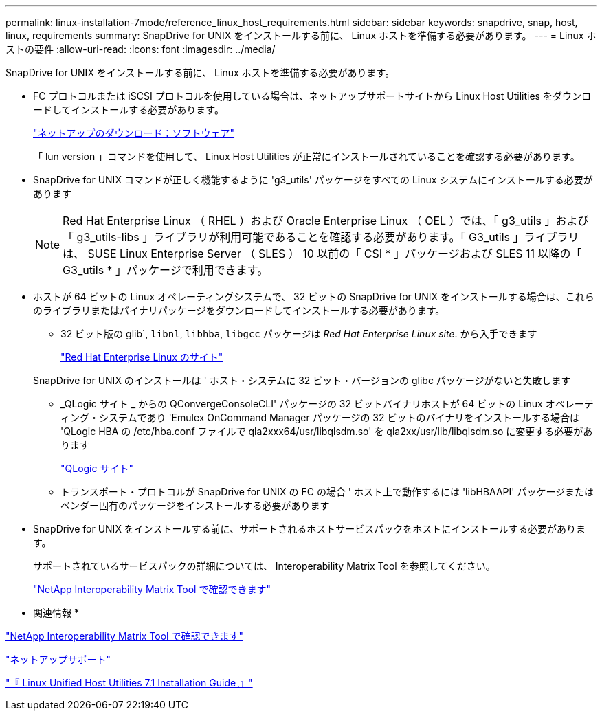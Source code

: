 ---
permalink: linux-installation-7mode/reference_linux_host_requirements.html 
sidebar: sidebar 
keywords: snapdrive, snap, host, linux, requirements 
summary: SnapDrive for UNIX をインストールする前に、 Linux ホストを準備する必要があります。 
---
= Linux ホストの要件
:allow-uri-read: 
:icons: font
:imagesdir: ../media/


[role="lead"]
SnapDrive for UNIX をインストールする前に、 Linux ホストを準備する必要があります。

* FC プロトコルまたは iSCSI プロトコルを使用している場合は、ネットアップサポートサイトから Linux Host Utilities をダウンロードしてインストールする必要があります。
+
http://mysupport.netapp.com/NOW/cgi-bin/software["ネットアップのダウンロード：ソフトウェア"]

+
「 lun version 」コマンドを使用して、 Linux Host Utilities が正常にインストールされていることを確認する必要があります。

* SnapDrive for UNIX コマンドが正しく機能するように 'g3_utils' パッケージをすべての Linux システムにインストールする必要があります
+

NOTE: Red Hat Enterprise Linux （ RHEL ）および Oracle Enterprise Linux （ OEL ）では、「 g3_utils 」および「 g3_utils-libs 」ライブラリが利用可能であることを確認する必要があります。「 G3_utils 」ライブラリは、 SUSE Linux Enterprise Server （ SLES ） 10 以前の「 CSI * 」パッケージおよび SLES 11 以降の「 G3_utils * 」パッケージで利用できます。

* ホストが 64 ビットの Linux オペレーティングシステムで、 32 ビットの SnapDrive for UNIX をインストールする場合は、これらのライブラリまたはバイナリパッケージをダウンロードしてインストールする必要があります。
+
** 32 ビット版の glib`, `libnl`, `libhba`, `libgcc` パッケージは _Red Hat Enterprise Linux site_. から入手できます
+
http://www.redhat.com["Red Hat Enterprise Linux のサイト"]

+
SnapDrive for UNIX のインストールは ' ホスト・システムに 32 ビット・バージョンの glibc パッケージがないと失敗します

** _QLogic サイト _ からの QConvergeConsoleCLI' パッケージの 32 ビットバイナリホストが 64 ビットの Linux オペレーティング・システムであり 'Emulex OnCommand Manager パッケージの 32 ビットのバイナリをインストールする場合は 'QLogic HBA の /etc/hba.conf ファイルで qla2xxx64/usr/libqlsdm.so' を qla2xx/usr/lib/libqlsdm.so に変更する必要があります
+
http://support.qlogic.com/["QLogic サイト"]

** トランスポート・プロトコルが SnapDrive for UNIX の FC の場合 ' ホスト上で動作するには 'libHBAAPI' パッケージまたはベンダー固有のパッケージをインストールする必要があります


* SnapDrive for UNIX をインストールする前に、サポートされるホストサービスパックをホストにインストールする必要があります。
+
サポートされているサービスパックの詳細については、 Interoperability Matrix Tool を参照してください。

+
http://mysupport.netapp.com/matrix["NetApp Interoperability Matrix Tool で確認できます"]



* 関連情報 *

http://mysupport.netapp.com/matrix["NetApp Interoperability Matrix Tool で確認できます"]

http://mysupport.netapp.com["ネットアップサポート"]

https://library.netapp.com/ecm/ecm_download_file/ECMLP2547936["『 Linux Unified Host Utilities 7.1 Installation Guide 』"]
